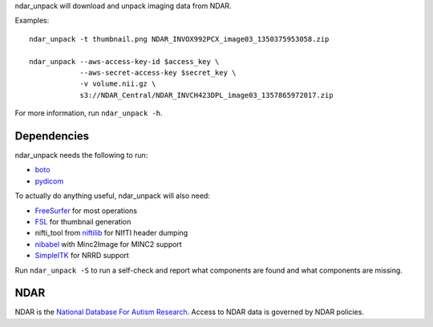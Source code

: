 .. See file COPYING distributed with ndar_unpack for copyright and license.

ndar_unpack will download and unpack imaging data from NDAR.

Examples:

::

    ndar_unpack -t thumbnail.png NDAR_INVOX992PCX_image03_1350375953058.zip

    ndar_unpack --aws-access-key-id $access_key \
                --aws-secret-access-key $secret_key \
                -v volume.nii.gz \
                s3://NDAR_Central/NDAR_INVCH423DPL_image03_1357865972017.zip

For more information, run ``ndar_unpack -h``.

Dependencies
============

ndar_unpack needs the following to run:

* boto_
* pydicom_

To actually do anything useful, ndar_unpack will also need:

* FreeSurfer_ for most operations
* FSL_ for thumbnail generation
* nifti_tool from niftilib_ for NIfTI header dumping
* nibabel_ with Minc2Image for MINC2 support
* SimpleITK_ for NRRD support

Run ``ndar_unpack -S`` to run a self-check and report what components are 
found and what components are missing.

.. _boto: https://github.com/boto/boto/
.. _pydicom: https://code.google.com/p/pydicom/
.. _FreeSurfer: http://surfer.nmr.mgh.harvard.edu/
.. _FSL: http://fsl.fmrib.ox.ac.uk/fsl/fslwiki/
.. _niftilib: http://niftilib.sourceforge.net/
.. _nibabel: http://nipy.org/nibabel
.. _SimpleITK: http://www.simpleitk.org/

NDAR
====

NDAR is the `National Database For Autism Research`_.  Access to NDAR data is governed by NDAR policies.

.. _National Database For Autism Research: http://ndar.nih.gov/
